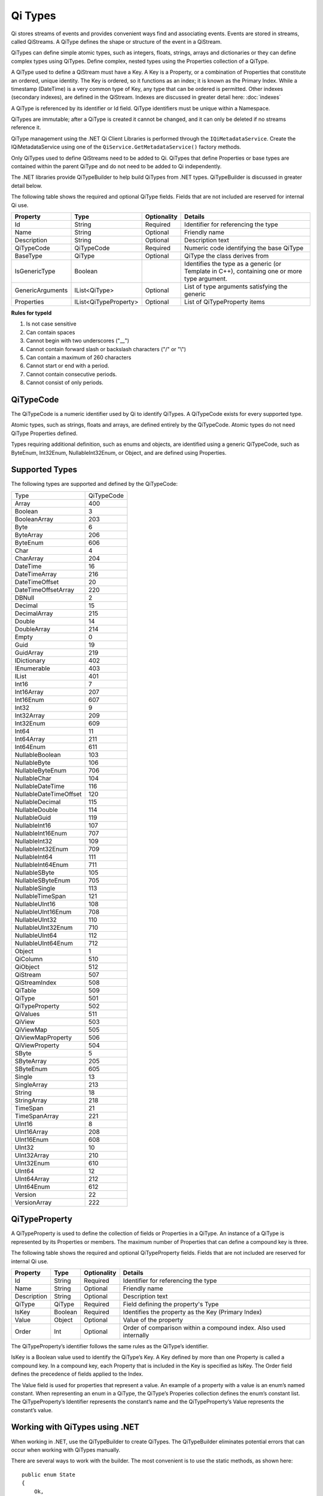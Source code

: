 .. _Qi_Types_topic:


Qi Types
========


Qi stores streams of events and provides convenient ways find and associating events. Events are 
stored in streams, called QiStreams. A QiType defines the shape or structure of the event in a QiStream.

QiTypes can define simple atomic types, such as integers, floats, strings, arrays and dictionaries or 
they can define complex types using QiTypes. Define complex, nested types using the Properties collection of a QiType. 

A QiType used to define a QiStream must have a Key. A Key is a Property, or a combination of Properties 
that constitute an ordered, unique identity. The Key is ordered, so it functions as an index; it is 
known as the Primary Index. While a timestamp (DateTime) is a very common type of Key, any type that 
can be ordered is permitted. Other indexes (secondary indexes), are defined in the QiStream. 
Indexes are discussed in greater detail here: :doc:`indexes`

A QiType is referenced by its identifier or Id field. QiType identifiers must be unique within a Namespace.

QiTypes are immutable; after a QiType is created it cannot be changed, and it can only be deleted if no streams reference it.

QiType management using the .NET Qi Client Libraries is performed through the ``IQiMetadataService``. 
Create the IQiMetadataService using one of the ``QiService.GetMetadataService()`` factory methods.

Only QiTypes used to define QiStreams need to be added to Qi. QiTypes that define Properties or base types 
are contained within the parent QiType and do not need to be added to Qi independently.

The .NET libraries provide QiTypeBuilder to help build QiTypes from .NET types. QiTypeBuilder is 
discussed in greater detail below.

The following table shows the required and optional QiType fields. Fields that are not included are reserved for internal Qi use.


+------------------+-------------------------+-------------+-------------------------------------+
| Property         | Type                    | Optionality | Details                             |
+==================+=========================+=============+=====================================+
| Id               | String                  | Required    | Identifier for referencing the type |
+------------------+-------------------------+-------------+-------------------------------------+
| Name             | String                  | Optional    | Friendly name                       |
+------------------+-------------------------+-------------+-------------------------------------+
| Description      | String                  | Optional    | Description text                    |
+------------------+-------------------------+-------------+-------------------------------------+
| QiTypeCode       | QiTypeCode              | Required    | Numeric code identifying the base   |
|                  |                         |             | QiType                              |
+------------------+-------------------------+-------------+-------------------------------------+
| BaseType         | QiType                  | Optional    | QiType the class derives from       |
+------------------+-------------------------+-------------+-------------------------------------+
| IsGenericType    | Boolean                 |             | Identifies the type as a generic    |
|                  |                         |             | (or Template in C++), containing    |
|                  |                         |             | one or more type argument.          |
+------------------+-------------------------+-------------+-------------------------------------+
| GenericArguments | IList<QiType>           | Optional    | List of type arguments satisfying   |
|                  |                         |             | the generic                         |
+------------------+-------------------------+-------------+-------------------------------------+
| Properties       | IList<QiTypeProperty>   | Optional    | List of QiTypeProperty items        |
+------------------+-------------------------+-------------+-------------------------------------+


**Rules for typeId**

1. Is not case sensitive
2. Can contain spaces
3. Cannot begin with two underscores ("\_\_")
4. Cannot contain forward slash or backslash characters ("/" or "\\")
5. Can contain a maximum of 260 characters
6. Cannot start or end with a period.
7. Cannot contain consecutive periods.
8. Cannot consist of only periods.


QiTypeCode
----------

The QiTypeCode is a numeric identifier used by Qi to identify QiTypes. A QiTypeCode exists for 
every supported type.

Atomic types, such as strings, floats and arrays, are defined entirely by the QiTypeCode. Atomic 
types do not need QiType Properties defined.

Types requiring additional definition, such as enums and objects, are identified using a generic 
QiTypeCode, such as ByteEnum, Int32Enum, NullableInt32Enum, or Object, and are defined using Properties.


Supported Types
----------------

The following types are supported and defined by the QiTypeCode:


=======================  =====
Type                     QiTypeCode
-----------------------  -----
Array                    400
Boolean                  3
BooleanArray             203
Byte                     6
ByteArray                206
ByteEnum                 606
Char                     4
CharArray                204
DateTime                 16
DateTimeArray            216
DateTimeOffset           20
DateTimeOffsetArray      220
DBNull                   2
Decimal                  15
DecimalArray             215
Double                   14
DoubleArray              214
Empty                    0
Guid                     19
GuidArray                219
IDictionary              402
IEnumerable              403
IList                    401
Int16                    7
Int16Array               207
Int16Enum                607
Int32                    9
Int32Array               209
Int32Enum                609
Int64                    11
Int64Array               211
Int64Enum                611
NullableBoolean          103
NullableByte             106
NullableByteEnum         706
NullableChar             104
NullableDateTime         116
NullableDateTimeOffset   120
NullableDecimal          115
NullableDouble           114
NullableGuid             119
NullableInt16            107
NullableInt16Enum        707
NullableInt32            109
NullableInt32Enum        709
NullableInt64            111
NullableInt64Enum        711
NullableSByte            105
NullableSByteEnum        705
NullableSingle           113
NullableTimeSpan         121
NullableUInt16           108
NullableUInt16Enum       708
NullableUInt32           110
NullableUInt32Enum       710
NullableUInt64           112
NullableUInt64Enum       712
Object                   1
QiColumn                 510
QiObject                 512
QiStream                 507
QiStreamIndex            508
QiTable                  509
QiType                   501
QiTypeProperty           502
QiValues                 511
QiView                   503
QiViewMap                505
QiViewMapProperty        506
QiViewProperty           504
SByte                    5
SByteArray               205
SByteEnum                605
Single                   13
SingleArray              213
String                   18
StringArray              218
TimeSpan                 21
TimeSpanArray            221
UInt16                   8
UInt16Array              208
UInt16Enum               608
UInt32                   10
UInt32Array              210
UInt32Enum               610
UInt64                   12
UInt64Array              212
UInt64Enum               612
Version                  22
VersionArray             222
=======================  =====



QiTypeProperty
--------------

A QiTypeProperty is used to define the collection of fields or Properties in a QiType. 
An instance of a QiType is represented by its Properties or members. The maximum number of 
Properties that can define a compound key is three.

The following table shows the required and optional QiTypeProperty fields. Fields that 
are not included are reserved for internal Qi use.

+------------------+-------------------------+-------------+-------------------------------------+
| Property         | Type                    | Optionality | Details                             |
+==================+=========================+=============+=====================================+
| Id               | String                  | Required    | Identifier for referencing the type |
+------------------+-------------------------+-------------+-------------------------------------+
| Name             | String                  | Optional    | Friendly name                       |
+------------------+-------------------------+-------------+-------------------------------------+
| Description      | String                  | Optional    | Description text                    |
+------------------+-------------------------+-------------+-------------------------------------+
| QiType           | QiType                  | Required    | Field defining the property's       |
|                  |                         |             | Type                                |
+------------------+-------------------------+-------------+-------------------------------------+
| IsKey            | Boolean                 | Required    | Identifies the property as the Key  |
|                  |                         |             | (Primary Index)                     |
+------------------+-------------------------+-------------+-------------------------------------+
| Value            | Object                  | Optional    | Value of the property               |
+------------------+-------------------------+-------------+-------------------------------------+
| Order            | Int                     | Optional    | Order of comparison within a        |
|                  |                         |             | compound index. Also used           |
|                  |                         |             | internally                          |
+------------------+-------------------------+-------------+-------------------------------------+


The QiTypeProperty’s identifier follows the same rules as the QiType’s identifier.

IsKey is a Boolean value used to identify the QiType’s Key. A Key defined by more than one 
Property is called a compound key. In a compound key, each Property that is included in the 
Key is specified as IsKey. The Order field defines the precedence of fields applied to the Index.

The Value field is used for properties that represent a value. An example of a property with a 
value is an enum’s named constant. When representing an enum in a QiType, the QiType’s 
Properies collection defines the enum’s constant list. The QiTypeProperty’s Identifier represents 
the constant’s name and the QiTypeProperty’s Value represents the constant’s value.

Working with QiTypes using .NET
-------------------------------


When working in .NET, use the QiTypeBuilder to create QiTypes. The QiTypeBuilder eliminates 
potential errors that can occur when working with QiTypes manually.

There are several ways to work with the builder. The most convenient is to use the static 
methods, as shown here:

::

  public enum State
  {
      Ok,
      Warning,
      Alarm
  }

  public class Simple
  {
      [QiMember(IsKey = true, Order = 0)]
      public DateTime Time { get; set; }
      public State State { get; set; }
      public Double Measurement { get; set; }
  }

  QiType simpleType = QiTypeBuilder.CreateQiType<Simple>();
  simpleType.Id = "Simple";
  simpleType.Name = "Simple";
  simpleType.Description = "Basic sample type";


QiTypeBuilder recognizes the ``System.ComponentModel.DataAnnotations.KeyAttribute`` and 
its own ``OSIsoft.Qi.QiMemberAttribute``. When using the QiMemberAttribute to specify 
the Primary Index, set the IsKey to true.

The type is created with the following parameters. QiTypeBuilder automatically generates 
unique identifiers. Note that the following table contains only a partial list of fields.


+------------------+-------------------------+-------------+--------------------------------------+
| Field            | Values                                                                       |
+==================+=========================+=============+======================================+
| Id               | Simple                                                                       |
+------------------+-------------------------+-------------+--------------------------------------+
| Name             | Simple                                                                       |
+------------------+-------------------------+-------------+--------------------------------------+
| Description      | Basic sample type                                                            |
+------------------+-------------------------+-------------+--------------------------------------+
| Properties       | Count = 3                                                                    |
+------------------+-------------------------+-------------+--------------------------------------+
|   [0]            | Id                      | Time                                               |
+                  +-------------------------+-------------+--------------------------------------+
|                  | Name                    | Time                                               |
+                  +-------------------------+-------------+--------------------------------------+
|                  | Description             | null                                               |
+                  +-------------------------+-------------+--------------------------------------+
|                  | Order                   | 0                                                  |
+                  +-------------------------+-------------+--------------------------------------+
|                  | IsKey                   | true                                               |
+                  +-------------------------+-------------+--------------------------------------+
|                  | QiType                  | Id          | c48bfdf5-a271-384b-bf13-bd21d931c1bf |
+                  +                         +-------------+--------------------------------------+
|                  |                         | Name        | DateTime                             |
+                  +                         +-------------+--------------------------------------+
|                  |                         | Description | null                                 |
+                  +                         +-------------+--------------------------------------+
|                  |                         | Properties  | null                                 |
+                  +-------------------------+-------------+--------------------------------------+
|                  | Value                   | null                                               |
+------------------+-------------------------+-------------+--------------------------------------+
|   [1]            | Id                      | State                                              |
+                  +-------------------------+-------------+--------------------------------------+
|                  | Name                    | State                                              |
+                  +-------------------------+-------------+--------------------------------------+
|                  | Description             | null                                               |
+                  +-------------------------+-------------+--------------------------------------+
|                  | Order                   | 0                                                  |
+                  +-------------------------+-------------+--------------------------------------+
|                  | IsKey                   | false                                              |
+                  +-------------------------+-------------+--------------------------------------+
|                  | QiType                  | Id          | 02728a4f-4a2d-3588-b669-e08f19c35fe5 |
+                  +                         +-------------+--------------------------------------+
|                  |                         | Name        | State                                |
+                  +                         +-------------+--------------------------------------+
|                  |                         | Description | null                                 |
+                  +                         +-------------+--------------------------------------+
|                  |                         | Properties  | Count = 3                            |
+                  +                         +-------------+-------------------+------------------+
|                  |                         | [0]         | Id                | "Ok"             |
+                  +                         +             +-------------------+------------------+
|                  |                         |             | Name              | null             |
+                  +                         +             +-------------------+------------------+
|                  |                         |             | Description       | null             |
+                  +                         +             +-------------------+------------------+
|                  |                         |             | Order             | 0                |
+                  +                         +             +-------------------+------------------+
|                  |                         |             | QiType            | null             |
+                  +                         +             +-------------------+------------------+
|                  |                         |             | Value             | 0                |
+                  +                         +-------------+-------------------+------------------+
|                  |                         | [1]         | Id                | "Warning"        |
+                  +                         +             +-------------------+------------------+
|                  |                         |             | Name              | null             |
+                  +                         +             +-------------------+------------------+
|                  |                         |             | Description       | null             |
+                  +                         +             +-------------------+------------------+
|                  |                         |             | Order             | 0                |
+                  +                         +             +-------------------+------------------+
|                  |                         |             | QiType            | null             |
+                  +                         +             +-------------------+------------------+
|                  |                         |             | Value             | 1                |
+                  +                         +-------------+-------------------+------------------+
|                  |                         | [2]         | Id                | "Alarm"          |
+                  +                         +             +-------------------+------------------+
|                  |                         |             | Name              | null             |
+                  +                         +             +-------------------+------------------+
|                  |                         |             | Description       | null             |
+                  +                         +             +-------------------+------------------+
|                  |                         |             | Order             | 0                |
+                  +                         +             +-------------------+------------------+
|                  |                         |             | QiType            | null             |
+                  +                         +             +-------------------+------------------+
|                  |                         |             | Value             | 2                |
+                  +-------------------------+-------------+-------------------+------------------+
|                  | Value                   | null                                               |
+------------------+-------------------------+-------------+-------------------+------------------+
|   [2]            | Id                      | Measurement                                        |
+                  +-------------------------+-------------+--------------------------------------+
|                  | Name                    | Measurement                                        |
+                  +-------------------------+-------------+--------------------------------------+
|                  | Description             | null                                               |
+                  +-------------------------+-------------+--------------------------------------+
|                  | Order                   | 0                                                  |
+                  +-------------------------+-------------+--------------------------------------+
|                  | IsKey                   | false                                              |
+                  +-------------------------+-------------+--------------------------------------+
|                  | QiType                  | Id          | 0f4f147f-4369-3388-8e4b-71e20c96f9ad |
+                  +                         +-------------+--------------------------------------+
|                  |                         | Name        | Double                               |
+                  +                         +-------------+--------------------------------------+
|                  |                         | Description | null                                 |
+                  +                         +-------------+--------------------------------------+
|                  |                         | Properties  | null                                 |
+                  +-------------------------+-------------+--------------------------------------+
|                  | Value                   | null                                               |
+------------------+-------------------------+-------------+--------------------------------------+


The QiTypeBuilder also supports derived types. Note that you need not add the base types to 
Qi before using QiTypeBuilder.

Working with QiTypes when not using .NET
----------------------------------------


QiTypes must be built manually when .NET QiTypeBuilder is unavailable. The following discussion 
refers to the types that are defined in  
`Python <https://github.com/osisoft/Qi-Samples/tree/master/Basic/Python>`__ and 
`JavaScript <https://github.com/osisoft/Qi-Samples/tree/master/Basic/JavaScript>`__ samples. 
Samples in other languages can be found here: `Samples <https://github.com/osisoft/Qi-Samples/tree/master/Basic>`__.

In the sample code, ``QiType``, ``QiTypeProperty``, and ``QiTypeCode`` are defined as in the code snippets shown here:

**Python**

::

  class QiTypeCode(Enum):
      Empty = 0
      Object = 1
      DBNull = 2
      Boolean = 3
      Char = 4
        ...
  class QiTypeProperty(object):
      """Qi type property definition"""

      def __init__(self):
              self.__isKey = False

      @property
      def Id(self):
          return self.__id
      @Id.setter
      def Id(self, id):
          self.__id = id

        ...

      @property
      def IsKey(self):
          return self.__isKey
      @IsKey.setter
      def IsKey(self, iskey):
          self.__isKey = iskey

      @property
      def QiType(self):
          return self.__qiType
      @QiType.setter
      def QiType(self, qiType):
          self.__qiType=qiType
        ...

  class QiType(object):
      """Qi type definitions"""
      def __init__(self):
          self.QiTypeCode = QiTypeCode.Object

      @property
      def Id(self):
          return self.__id
      @Id.setter
      def Id(self, id):
          self.__id = id

        ...

      @property
      def BaseType(self):
          return self.__baseType
      @BaseType.setter
      def BaseType(self, baseType):
          self.__baseType = baseType

      @property
      def QiTypeCode(self):
          return self.__typeCode
      @QiTypeCode.setter
      def QiTypeCode(self, typeCode):
          self.__typeCode = typeCode

      @property
      def Properties(self):
          return self.__properties
      @Properties.setter
      def Properties(self, properties):
          self.__properties = properties

 
  
**JavaScript**

::

  qiTypeCodeMap: {
      Empty: 0,
      "Object": 1,
      DBNull: 2,
      "Boolean": 3,
      Char: 4,
      ...
  QiTypeProperty: function (qiTypeProperty) {
      if (qiTypeProperty.Id) {
          this.Id = qiTypeProperty.Id;
      }
      if (qiTypeProperty.Name) {
          this.Name = qiTypeProperty.Name;
      }
      if (qiTypeProperty.Description) {
          this.Description = qiTypeProperty.Description;
      }
      if (qiTypeProperty.QiType) {
          this.QiType = qiTypeProperty.QiType;
      }
      if (qiTypeProperty.IsKey) {
          this.IsKey = qiTypeProperty.IsKey;
      }
  },
  QiType: function (qiType) {
      if (qiType.Id) {
          this.Id = qiType.Id
      }
      if (qiType.Name) {
          this.Name = qiType.Name;
      }
      if (qiType.Description) {
          this.Description = qiType.Description;
      }
      if (qiType.QiTypeCode) {
          this.QiTypeCode = qiType.QiTypeCode;
      }
      if (qiType.Properties) {
          this.Properties = qiType.Properties;
      }
  },



Working with the following types (both Python and JavaScript classes are shown):


**Python**

::

  class State(Enum):
      Ok = 0
      Warning = 1
      Alarm = 2

  class Simple(object):
      Time = property(getTime, setTime)
      def getTime(self):
          return self.__time
      def setTime(self, time):
          self.__time = time

      State = property(getState, setState)
      def getState(self):
          return self.__state
      def setState(self, state):
          self.__state = state

      Measurement = property(getMeasurement, setMeasurement)
      def getMeasurement(self):
          return self.__measurement
      def setMeasurement(self, measurement):
          self.__measurement = measurement


**JavaScript**

::

  var State =
    {
        Ok: 0,
        Warning: 1,
        Aalrm: 2,
    }
 
    var Simple = function () {
        this.Time = null;
        this.State = null;
        this.Measurement = null;
    }

 
Define the QiType as follows:

**Python**

::

    # Create the properties

  # Time is the primary key
  time = QiTypeProperty()
  time.Id = "Time"
  time.Name = "Time"
  time.IsKey = True
  time.QiType = QiType()
  time.QiType.Id = "DateTime"
  time.QiType.Name = "DateTime"
  time.QiType.QiTypeCode = QiTypeCode.DateTime

  # State is not a pre-defined type. A QiType must be defined to represent the enum
  stateTypePropertyOk = QiTypeProperty()
  stateTypePropertyOk.Id = "Ok"
  stateTypePropertyOk.Value = State.Ok
  stateTypePropertyWarning = QiTypeProperty()
  stateTypePropertyWarning.Id = "Warning"
  stateTypePropertyWarning.Value = State.Warning
  stateTypePropertyAlarm = QiTypeProperty()
  stateTypePropertyAlarm.Id = "Alarm"
  stateTypePropertyAlarm.Value = State.Alarm

  stateType = QiType()
  stateType.Id = "State"
  stateType.Name = "State"
  stateType.Properties = [ stateTypePropertyOk, stateTypePropertyWarning, \
                          stateTypePropertyAlarm ]

  state = QiTypeProperty()
  state.Id = "State"
  state.Name = "State"
  state.QiType = stateType

  # Value property is a simple non-indexed, pre-defined type
  value = QiTypeProperty()
  value.Id = "Measurement"
  value.Name = "Measurement"
  value.QiType = QiType()
  value.QiType.Id = "Double"
  value.QiType.Name = "Double"

  # Create the Simple QiType
  simpleType = QiType()
  simpleType.Id = "Simple"
  simpleType.Name = "Simple"
  simpleType.Description = "Basic sample type"
  simpleType.QiTypeCode = QiTypeCode.Object
  simpleType.Properties = [ time ]


**JavaScript**

::

  // Time is the primary key
  var timeProperty = new QiObjects.QiTypeProperty({
      "Id": "Time",
      "IsKey": true,
      "QiType": new QiObjects.QiType({
          "Id": "dateType",
          "QiTypeCode": QiObjects.qiTypeCodeMap.DateTime
      })
  });

  // State is not a pre-defined type. A QiType must be defined to represent the enum
  var stateTypePropertyOk = new QiObjects.QiTypeProperty({
      "Id": "Ok",
      "Value": State.Ok
  });
  var stateTypePropertyWarning = new QiObjects.QiTypeProperty({
      "Id": "Warning",
      "Value": State.Warning
  });
  var stateTypePropertyAlarm = new QiObjects.QiTypeProperty({
      "Id": "Alarm",
      "Value": State.Alarm
  });

  var stateType = new QiObjects.QiType({
      "Id": "State",
      "Name": "State",
      "QiTypeCode": QiObjects.qiTypeCodeMap.Int32Enum,
      "Properties": [stateTypePropertyOk, stateTypePropertyWarning,
          stateTypePropertyAlarm, stateTypePropertyRed]
  });

  // Measurement property is a simple non-indexed, pre-defined type
  var measurementProperty = new QiObjects.QiTypeProperty({
      "Id": "Measurement",
      "Name": "Measurement",
      "QiType": new QiObjects.QiType({
          "Id": "doubleType",
          "QiTypeCode": QiObjects.qiTypeCodeMap.Double
      })
  });

  // Create the Simple QiType
  var simpleType = new QiObjects.QiType({
      "Id": "Simple",
      "Name": "Simple", 
      "Description": " This is a simple Qi type ",
      "QiTypeCode": QiObjects.qiTypeCodeMap.Object,
      "Properties": [timeProperty, stateProperty, measurementProperty]
  });


 Working with a derived class is easy. For the following derived class:

::

  class Derrived(Simple):
      @property
      def Observation(self):
          return self.__observation
      @Observation.setter
      def Observation(self, observation):
          self.__observation = observation


Extend the QiType as follows:

**Python**

::

  # Observation property is a simple non-inexed, standard data type
  observation = QiTypeProperty()
  observation.Id = "Observation"
  observation.Name = "Observation"
  observation.QiType = QiType()
  observation.QiType.Id = "String"
  observation.QiType.Name = "String"
  observation.QiType.QiTypeCode = QiTypeCode.String

  # Create the Derived QiType
  derived = QiType()
  derived.Id = "Derived"
  derived.Name = "Derived"
  derived.Description = "Derived sample type"
  derived.BaseType = simpleType # Set the base type to the derived type
  derived.QiTypeCode = QiTypeCode.Object
  derived.Properties = [ observation ]
    

**JavaScript**

::

  var observationProprety = new QiObjects.QiTypeProperty({
      "Id": "Observation",
      "QiType": new QiObjects.QiType({
          "Id": "strType",
          "QiTypeCode": QiObjects.qiTypeCodeMap.String
      })
  });

  var derivedType = new QiObjects.QiType({
      "Id": "Derived",
      "Name": "Derived",
      "Description": " Derived sample type",
      "BaseType": simpleType,
      "QiTypeCode": QiObjects.qiTypeCodeMap.Object,
      "Properties": [ observationProprety ]
  });
  
  
QiType API
----------

The REST APIs provide programmatic access to read and write Qi data. The APIs in this section 
interact with QiTypes. When working in .NET convenient Qi Client libraries are available. 
The IQiMetadataService interface, accessed using theQiService.GetMetadataService( ) helper, 
defines the available functions. See
`Qi Types <https://qi-docs.readthedocs.io/en/latest/Qi_Types.html>`__.
for general QiType information.


***********************

``Get Type``
------------

Returns the type corresponding to the specified typeId within a given namespace.

**Request**

::

    GET api/Tenants/{tenantId}/Namespaces/{namespaceId}/Types/{typeId}


**Parameters**

``string tenantId``
  The tenant identifier
``string namespaceId``
  The namespace identifier
``string typeId``
  The type identifier


**Response**

The response includes a status code and a response body.

**Response body**

  The requested QiType
  
  Sample response body:
  
::

  HTTP/1.1 200
  Content-Type: application/json

  {  
     "Id":"f1a7ef61-d47f-3007-a260-449643a7c219",
     "Name":"Simple",
     "QiTypeCode":1,
     "Properties":[  
        {  
           "Id":"Time",
           "Name":"Time",
           "IsKey":true,
           "QiType":{  
              "$id":"567",
              "Id":"19a87a76-614a-385b-ba48-6f8b30ff6ab2",
              "Name":"DateTime",
              "QiTypeCode":16
           }
        },
        {  
           "Id":"State",
          "Name":"State",
           "QiType":{  
              "$id":"569",
              "Id":"e20bdd7e-590b-3372-ab39-ff61950fb4f3",
              "Name":"State",
              "QiTypeCode":609,
              "Properties":[  
                 {  
                    "$id":"570",
                    "Id":"Ok",
                    "Value":0
                 },
                 {  
                    "$id":"571",
                    "Id":"Warning",
                    "Value":1
                 },
                 {  
                    "$id":"572",
                    "Id":"Aalrm",
                    "Value":2
                 }
              ]
           }
        },
        {  
           "$id":"573",
           "Id":"Measurement",
           "Name":"Measurement",
           "QiType":{  
              "$id":"574",
              "Id":"6fecef77-20b1-37ae-aa3b-e6bb838d5a86",
              "Name":"Double",
              "QiTypeCode":14
           }
        }
     ]
  }



**.NET Library**

::

  Task<QiType> GetTypeAsync(string typeId);


**Security**

  Allowed by administrator and user accounts


***********************

``Get Types``
------------

Returns a list of types within a given namespace.

**Request**

::

    GET api/Tenants/{tenantId}/Namespaces/{namespaceId}/Types?skip={skip}&count={count}


**Parameters**

``string tenantId``
  The tenant identifier
``string namespaceId``
  The namespace identifier
``int skip``
  An optional value representing the zero-based offset of the first QiType to retrieve. If not specified, a default value of 0 is used.
``int count``
  An optional value representing the maximum number of QiTypes to retrieve. If not specified, a default value of 100 is used.

**Response**

  The response includes a status code and a response body.

**Response body**

  A collection of zero or more QiTypes.
  
  Sample response body:
  
::

  HTTP/1.1 200
  Content-Type: application/json

  [  
    {  
        "Id":"f1a7ef61-d47f-3007-a260-449643a7c219",
        "Name":"Simple",
        "QiTypeCode":1,
        "Properties":[  
           {  
              "Id":"Time",
              "Name":"Time",
              "IsKey":true,
              "QiType":{  
                 "Id":"19a87a76-614a-385b-ba48-6f8b30ff6ab2",
                 "Name":"DateTime",
                 "QiTypeCode":16
              }
           },
           {  
              "Id":"State",
              "Name":"State",
              "QiType":{  
                 "Id":"e20bdd7e-590b-3372-ab39-ff61950fb4f3",
                 "Name":"State",
                 "QiTypeCode":609,
                 "Properties":[  
                    {  
                       "Id":"Ok",
                       "Value":0
                    },
                    {  
                       "Id":"Warning",
                       "Value":1
                    },
                    {  
                       "Id":"Aalrm",
                       "Value":2
                    }
                 ]
              }
           },
           {  
              "Id":"Measurement",
              "Name":"Measurement",
              "QiType":{  
                 "$id":"574",
                 "Id":"6fecef77-20b1-37ae-aa3b-e6bb838d5a86",
                 "Name":"Double",
                 "QiTypeCode":14
              }
           }
        ]
     },
     …
  ]



**.NET Library**

::

  Task<IEnumerable<QiType>> GetTypesAsync(int skip = 0, int count = 100);


**Security**

  Allowed by administrator and user accounts


***********************

``Create Type``
-------------

Creates the specified type. If a type with a matching identifier already exists, Qi compares the 
existing type with the type that was sent. If the types are identical, a ``Found`` (302) error 
is returned with the Location header set to the URI where the type may be retrieved using a Get function. 
If the types do not match, a ``Conflict`` (409) error is returned.

For a matching type (``Found``), clients that are capable of performing a redirect that includes the 
authorization header can automatically redirect to retrieve the type. However, most clients, 
including the .NET HttpClient, consider redirecting with the authorization token to be a security vulnerability.

When a client performs a redirect and strips the authorization header, Qi cannot authorize the request and 
returns ``Unauthorized`` (401). For this reason, it is recommended that when using clients that do not 
redirect with the authorization header, you should disable automatic redirect.


**Request**

::

    POST api/Tenants/{tenantId}/Namespaces/{namespaceId}/Types/{typeId}

**Parameters**

``string tenantId``
  The tenant identifier
``string namespaceId``
  The namespace identifier
``string typeId``
  The type identifier. The identifier must match the QiType.Id field. 


**Response**

  The response includes a status code and a response body.

**Response body**

  The request content is the serialized QiType. If you are not using the Qi client libraries, we recommend using JSON.
  
  Sample QiType content:
  
::

  {  
     "Id":"Simple",
     "Name":"Simple",
     "Description":"Basic sample type",
     "QiTypeCode":1,
     "IsGenericType":false,
     "IsReferenceType":false,
     "GenericArguments":null,
     "Properties":[  
        {  
           "Id":"Time",
           "Name":"Time",
           "Description":null,
           "Order":0,
           "IsKey":true,
           "FixedSize":0,
           "QiType":{  
              "Id":"c48bfdf5-a271-384b-bf13-bd21d931c1bf",
              "Name":"DateTime",
              "Description":null,
              "QiTypeCode":16,
              "IsGenericType":false,
              "IsReferenceType":false,
              "GenericArguments":null,
              "Properties":null,
              "BaseType":null,
              "DerivedTypes":null
           },
           "Value":null
        },
        {  
           "Id":"State",
           "Name":"State",
           "Description":null,
           "Order":0,
           "IsKey":false,
           "FixedSize":0,
           "QiType":{  
              "Id":"ba5d20e1-cd21-3ad0-99f3-c3a3b0146aa1",
              "Name":"State",
              "Description":null,
              "QiTypeCode":609,
              "IsGenericType":false,
              "IsReferenceType":false,
              "GenericArguments":null,
              "Properties":[  
                 {  
                    "Id":"Ok",
                    "Name":null,
                    "Description":null,
                    "Order":0,
                    "IsKey":false,
                    "FixedSize":0,
                    "QiType":null,
                    "Value":0
                 },
                 {  
                    "Id":"Warning",
                    "Name":null,
                    "Description":null,
                    "Order":0,
                    "IsKey":false,
                    "FixedSize":0,
                    "QiType":null,
                    "Value":1
                 },
                 {  
                    "Id":"Alarm",
                    "Name":null,
                    "Description":null,
                    "Order":0,
                    "IsKey":false,
                    "FixedSize":0,
                    "QiType":null,
                    "Value":2
                 }
              ],
              "BaseType":null,
              "DerivedTypes":null
           },
           "Value":null
        },
        {  
           "Id":"Measurement",
           "Name":"Measurement",
           "Description":null,
           "Order":0,
           "IsKey":false,
           "FixedSize":0,
           "QiType":{  
              "Id":"0f4f147f-4369-3388-8e4b-71e20c96f9ad",
              "Name":"Double",
              "Description":null,
              "QiTypeCode":14,
              "IsGenericType":false,
              "IsReferenceType":false,
              "GenericArguments":null,
              "Properties":null,
              "BaseType":null,
              "DerivedTypes":null
           },
           "Value":null
        }
     ],
     "BaseType":null,
     "DerivedTypes":null
  }


Response

The response includes a status code and a response body.
  
Response body
  
::

  HTTP/1.1 200
  Content-Type: application/json

  {  
     "Id":"Simple",
     "Name":"Simple",
     "Description":"Basic sample type",
     "QiTypeCode":1,
     "Properties":[  
        {  
           "Id":"Time",
           "Name":"Time",
           "IsKey":true,
           "QiType":{  
              "$id":"596",
              "Id":"c48bfdf5-a271-384b-bf13-bd21d931c1bf",
              "Name":"DateTime",
              "QiTypeCode":16
           }
        },
        {  
           "Id":"State",
           "Name":"State",
           "QiType":{  
              "$id":"598",
              "Id":"ba5d20e1-cd21-3ad0-99f3-c3a3b0146aa1",
              "Name":"State",
              "QiTypeCode":609,
              "Properties":[  
                 {  
                    "Id":"Ok",
                    "Value":0
                 },
                 {  
                    "Id":"Warning",
                    "Value":1
                 },
                 {  
                    "Id":"Alarm",
                    "Value":2
                 }
              ]
           }
        },
        {  
           "Id":"Measurement",
           "Name":"Measurement",
           "QiType":{  
              "Id":"0f4f147f-4369-3388-8e4b-71e20c96f9ad",
              "Name":"Double",
              "QiTypeCode":14
           }
        }
     ]
  }
  



**.NET Library**

 
  ``Task<QiType> GetOrCreateTypeAsync(QiType qiType);``

  If a type with a matching identifier already exists and it matches the type in the request body, 
  the client redirects a GET to the Location header. If the existing type does not match the type
  in the request body, a Conflict error response is returned and the client library method throws an exception. 

  The Qi .NET Libraries manage redirects.

**Security**

  Allowed by administrator accounts


***********************



``Create or Update Type``
------------------------

Creates the specified type. If a type with the same Id already exists, the definition of the type is updated.

Note that a type cannot be updated if any streams are 
associated with it. Also, certain parameters, including the type id, cannot be changed after 
they are defined.

**Request**

::

    PUT api/Tenants/{tenantId}/Namespaces/{namespaceId}/Types/{typeId}


**Parameters**

``string tenantId``
  The tenant identifier
``string namespaceId``
  The namespace identifier
``string typeId``
  The type identifier


**Response**

  The response includes a status code and a response body.

**Response body**

  The content is set to true on success.
  

**.NET Library**

::
 
  Task CreateOrUpdateTypeAsync(QiType qiType)


**Security**

  Allowed by administrator accounts


***********************



``Delete Type``
------------

Deletes a type from the specified tenant and namespace. Note that a type cannot be deleted if any streams reference it.

**Request**

::

    DELETE	api/Tenants/{tenantId}/Namespaces/{namespaceId}/Types/{typeId}
    

**Parameters**

``string tenantId``
  The tenant identifier
``string namespaceId``
  The namespace identifier
``string typeId``
  The type identifier


**Response**

  The response includes a status code.


**.NET Library**

::

  Task DeleteTypeAsync(string typeId);


**Security**

  Allowed by administrator accounts





